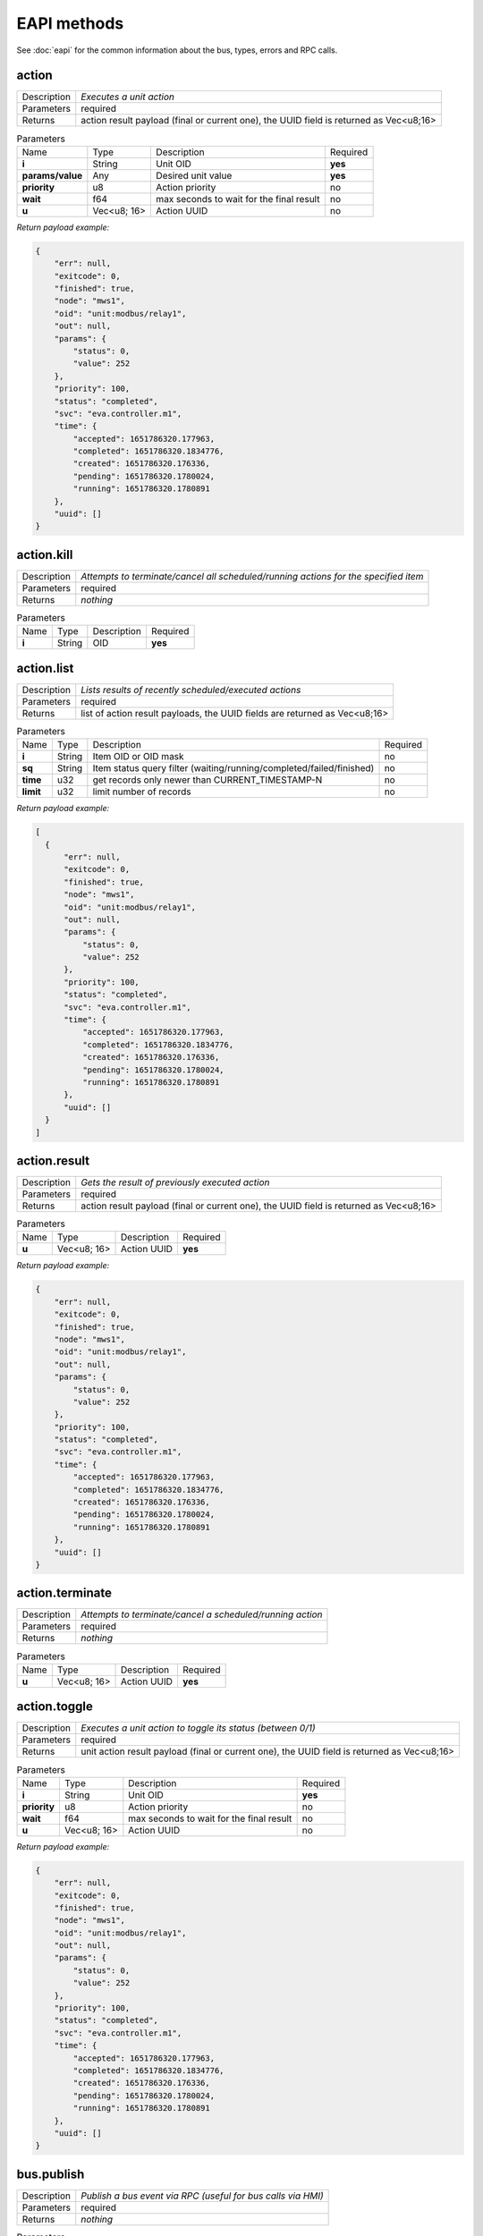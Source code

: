 EAPI methods
============

See :doc:`eapi` for the common information about the bus, types, errors and RPC calls.

.. _eva4_eva.core__action:

action
------

.. list-table::
   :header-rows: 0

   * - Description
     - *Executes a unit action*
   * - Parameters
     - required
   * - Returns
     - action result payload (final or current one), the UUID field is returned as Vec<u8;16>

.. list-table:: Parameters
   :align: left

   * - Name
     - Type
     - Description
     - Required
   * - **i**
     - String
     - Unit OID
     - **yes**
   * - **params/value**
     - Any
     - Desired unit value
     - **yes**
   * - **priority**
     - u8
     - Action priority
     - no
   * - **wait**
     - f64
     - max seconds to wait for the final result
     - no
   * - **u**
     - Vec<u8; 16>
     - Action UUID
     - no


*Return payload example:*

.. code:: json

  {
      "err": null,
      "exitcode": 0,
      "finished": true,
      "node": "mws1",
      "oid": "unit:modbus/relay1",
      "out": null,
      "params": {
          "status": 0,
          "value": 252
      },
      "priority": 100,
      "status": "completed",
      "svc": "eva.controller.m1",
      "time": {
          "accepted": 1651786320.177963,
          "completed": 1651786320.1834776,
          "created": 1651786320.176336,
          "pending": 1651786320.1780024,
          "running": 1651786320.1780891
      },
      "uuid": []
  }
  

.. _eva4_eva.core__action.kill:

action.kill
-----------

.. list-table::
   :header-rows: 0

   * - Description
     - *Attempts to terminate/cancel all scheduled/running actions for the specified item*
   * - Parameters
     - required
   * - Returns
     - *nothing*

.. list-table:: Parameters
   :align: left

   * - Name
     - Type
     - Description
     - Required
   * - **i**
     - String
     - OID
     - **yes**

.. _eva4_eva.core__action.list:

action.list
-----------

.. list-table::
   :header-rows: 0

   * - Description
     - *Lists results of recently scheduled/executed actions*
   * - Parameters
     - required
   * - Returns
     - list of action result payloads, the UUID fields are returned as Vec<u8;16>

.. list-table:: Parameters
   :align: left

   * - Name
     - Type
     - Description
     - Required
   * - **i**
     - String
     - Item OID or OID mask
     - no
   * - **sq**
     - String
     - Item status query filter (waiting/running/completed/failed/finished)
     - no
   * - **time**
     - u32
     - get records only newer than CURRENT_TIMESTAMP-N
     - no
   * - **limit**
     - u32
     - limit number of records
     - no


*Return payload example:*

.. code:: json

  [
    {
        "err": null,
        "exitcode": 0,
        "finished": true,
        "node": "mws1",
        "oid": "unit:modbus/relay1",
        "out": null,
        "params": {
            "status": 0,
            "value": 252
        },
        "priority": 100,
        "status": "completed",
        "svc": "eva.controller.m1",
        "time": {
            "accepted": 1651786320.177963,
            "completed": 1651786320.1834776,
            "created": 1651786320.176336,
            "pending": 1651786320.1780024,
            "running": 1651786320.1780891
        },
        "uuid": []
    }
  ]
  

.. _eva4_eva.core__action.result:

action.result
-------------

.. list-table::
   :header-rows: 0

   * - Description
     - *Gets the result of previously executed action*
   * - Parameters
     - required
   * - Returns
     - action result payload (final or current one), the UUID field is returned as Vec<u8;16>

.. list-table:: Parameters
   :align: left

   * - Name
     - Type
     - Description
     - Required
   * - **u**
     - Vec<u8; 16>
     - Action UUID
     - **yes**


*Return payload example:*

.. code:: json

  {
      "err": null,
      "exitcode": 0,
      "finished": true,
      "node": "mws1",
      "oid": "unit:modbus/relay1",
      "out": null,
      "params": {
          "status": 0,
          "value": 252
      },
      "priority": 100,
      "status": "completed",
      "svc": "eva.controller.m1",
      "time": {
          "accepted": 1651786320.177963,
          "completed": 1651786320.1834776,
          "created": 1651786320.176336,
          "pending": 1651786320.1780024,
          "running": 1651786320.1780891
      },
      "uuid": []
  }
  

.. _eva4_eva.core__action.terminate:

action.terminate
----------------

.. list-table::
   :header-rows: 0

   * - Description
     - *Attempts to terminate/cancel a scheduled/running action*
   * - Parameters
     - required
   * - Returns
     - *nothing*

.. list-table:: Parameters
   :align: left

   * - Name
     - Type
     - Description
     - Required
   * - **u**
     - Vec<u8; 16>
     - Action UUID
     - **yes**

.. _eva4_eva.core__action.toggle:

action.toggle
-------------

.. list-table::
   :header-rows: 0

   * - Description
     - *Executes a unit action to toggle its status (between 0/1)*
   * - Parameters
     - required
   * - Returns
     - unit action result payload (final or current one), the UUID field is returned as Vec<u8;16>

.. list-table:: Parameters
   :align: left

   * - Name
     - Type
     - Description
     - Required
   * - **i**
     - String
     - Unit OID
     - **yes**
   * - **priority**
     - u8
     - Action priority
     - no
   * - **wait**
     - f64
     - max seconds to wait for the final result
     - no
   * - **u**
     - Vec<u8; 16>
     - Action UUID
     - no


*Return payload example:*

.. code:: json

  {
      "err": null,
      "exitcode": 0,
      "finished": true,
      "node": "mws1",
      "oid": "unit:modbus/relay1",
      "out": null,
      "params": {
          "status": 0,
          "value": 252
      },
      "priority": 100,
      "status": "completed",
      "svc": "eva.controller.m1",
      "time": {
          "accepted": 1651786320.177963,
          "completed": 1651786320.1834776,
          "created": 1651786320.176336,
          "pending": 1651786320.1780024,
          "running": 1651786320.1780891
      },
      "uuid": []
  }
  

.. _eva4_eva.core__bus.publish:

bus.publish
-----------

.. list-table::
   :header-rows: 0

   * - Description
     - *Publish a bus event via RPC (useful for bus calls via HMI)*
   * - Parameters
     - required
   * - Returns
     - *nothing*

.. list-table:: Parameters
   :align: left

   * - Name
     - Type
     - Description
     - Required
   * - **topic**
     - String
     - Event topic
     - **yes**
   * - **message**
     - Any
     - Event message
     - **yes**

.. _eva4_eva.core__core.shutdown:

core.shutdown
-------------

.. list-table::
   :header-rows: 0

   * - Description
     - *Shuts down the core (will be usually auto-restarted)*
   * - Parameters
     - *none*
   * - Returns
     - *nothing*

.. _eva4_eva.core__core.sysinfo:

core.sysinfo
------------

.. list-table::
   :header-rows: 0

   * - Description
     - *Get machine system info*
   * - Parameters
     - *none*
   * - Returns
     - System info payload (la = load averages, disk usage = for EVA ICS dir)


*Return payload example:*

.. code:: json

  {
      "disk_usage": 22.581110721748498,
      "la1": 3.15,
      "la15": 2.54,
      "la5": 3.21,
      "ram_usage": 65.57377548639009
  }
  

.. _eva4_eva.core__item.announce:

item.announce
-------------

.. list-table::
   :header-rows: 0

   * - Description
     - *Forces bus state announcements for selected items*
   * - Parameters
     - required
   * - Returns
     - *nothing*

.. list-table:: Parameters
   :align: left

   * - Name
     - Type
     - Description
     - Required
   * - **i**
     - String
     - Item OID or OID mask
     - no
   * - **node (alias: src)**
     - String
     - filter items by node (use .local as an alias for the local one)
     - no

.. _eva4_eva.core__item.create:

item.create
-----------

.. list-table::
   :header-rows: 0

   * - Description
     - *Creates a local item with empty config*
   * - Parameters
     - required
   * - Returns
     - *nothing*

.. list-table:: Parameters
   :align: left

   * - Name
     - Type
     - Description
     - Required
   * - **i**
     - String
     - OID
     - **yes**

.. _eva4_eva.core__item.deploy:

item.deploy
-----------

.. list-table::
   :header-rows: 0

   * - Description
     - *Deploys local items*
   * - Parameters
     - required
   * - Returns
     - *nothing*

.. list-table:: Parameters
   :align: left

   * - Name
     - Type
     - Description
     - Required
   * - **items**
     - Vec<struct>
     - :doc:`item<items>` configuration
     - **yes**

.. _eva4_eva.core__item.destroy:

item.destroy
------------

.. list-table::
   :header-rows: 0

   * - Description
     - *Destroys a local item*
   * - Parameters
     - required
   * - Returns
     - *nothing*

.. list-table:: Parameters
   :align: left

   * - Name
     - Type
     - Description
     - Required
   * - **i**
     - String
     - OID
     - **yes**

.. _eva4_eva.core__item.disable:

item.disable
------------

.. list-table::
   :header-rows: 0

   * - Description
     - *Disables local item(s)*
   * - Parameters
     - required
   * - Returns
     - *nothing*

.. list-table:: Parameters
   :align: left

   * - Name
     - Type
     - Description
     - Required
   * - **i**
     - String
     - Item OID or OID mask
     - no

.. _eva4_eva.core__item.enable:

item.enable
-----------

.. list-table::
   :header-rows: 0

   * - Description
     - *Enables local item(s)*
   * - Parameters
     - required
   * - Returns
     - *nothing*

.. list-table:: Parameters
   :align: left

   * - Name
     - Type
     - Description
     - Required
   * - **i**
     - String
     - Item OID or OID mask
     - no

.. _eva4_eva.core__item.get_config:

item.get_config
---------------

.. list-table::
   :header-rows: 0

   * - Description
     - *Gets config for an individual item*
   * - Parameters
     - required
   * - Returns
     - item configuration (struct)

.. list-table:: Parameters
   :align: left

   * - Name
     - Type
     - Description
     - Required
   * - **i**
     - String
     - OID
     - **yes**


*Return payload example:*

.. code:: json

  {
      "action": {
          "svc": "eva.controller.virtual"
      },
      "enabled": true,
      "oid": "unit:tests/door"
  }
  

.. _eva4_eva.core__item.list:

item.list
---------

.. list-table::
   :header-rows: 0

   * - Description
     - *Gets filtered list of items*
   * - Parameters
     - required
   * - Returns
     - list of items

.. list-table:: Parameters
   :align: left

   * - Name
     - Type
     - Description
     - Required
   * - **i**
     - Vec<String>/String
     - Item OID(s) or OID mask(s)
     - no
   * - **node (alias: src)**
     - String
     - filter items by node (use .local as an alias for the local one)
     - no
   * - **include**
     - Vec<String>
     - List of additional masks to include
     - no
   * - **exclude**
     - Vec<String>
     - List of additional masks to exclude
     - no


*Return payload example:*

.. code:: json

  [
      {
          "connected": true,
          "enabled": true,
          "ieid": null,
          "node": "mws1",
          "oid": "lmacro:m1",
          "t": null
      },
      {
          "connected": true,
          "enabled": true,
          "ieid": null,
          "node": "mws1",
          "oid": "lmacro:m2",
          "t": null
      }
  ]
  

.. _eva4_eva.core__item.state:

item.state
----------

.. list-table::
   :header-rows: 0

   * - Description
     - *Gets filtered list of item states*
   * - Parameters
     - required
   * - Returns
     - list of item states

.. list-table:: Parameters
   :align: left

   * - Name
     - Type
     - Description
     - Required
   * - **i**
     - Vec<String>/String
     - Item OID(s) or OID mask(s)
     - no
   * - **include**
     - Vec<String>
     - List of additional masks to include
     - no
   * - **exclude**
     - Vec<String>
     - List of additional masks to exclude
     - no
   * - **full**
     - bool
     - Return full item state (include meta and enabled fields)
     - no


*Return payload example:*

.. code:: json

  [
      {
          "connected": true,
          "ieid": [
              1923,
              728478328325649
          ],
          "node": "mws1",
          "oid": "lvar:repl/rtest1/online",
          "status": 1,
          "t": 1650246289.5193255,
          "value": 1
      },
      {
          "connected": true,
          "ieid": [
              1648,
              135594146656848
          ],
          "node": "mws1",
          "oid": "lvar:x/x",
          "status": 0,
          "t": 1648772592.8681087,
          "value": -4
      }
  ]
  

.. _eva4_eva.core__item.summary:

item.summary
------------

.. list-table::
   :header-rows: 0

   * - Description
     - *Gets local/remote item summary*
   * - Parameters
     - *none*
   * - Returns
     - item summary


*Return payload example:*

.. code:: json

  {
      "items": 22,
      "sources": {
          ".local": 20,
          "rtest1": 2
      }
  }
  

.. _eva4_eva.core__item.undeploy:

item.undeploy
-------------

.. list-table::
   :header-rows: 0

   * - Description
     - *Undeploys local items*
   * - Parameters
     - required
   * - Returns
     - *nothing*

.. list-table:: Parameters
   :align: left

   * - Name
     - Type
     - Description
     - Required
   * - **items**
     - Vec<struct/String>
     - item configuration or a list of OIDs
     - no

.. _eva4_eva.core__log.get:

log.get
-------

.. list-table::
   :header-rows: 0

   * - Description
     - *Gets memory log records*
   * - Parameters
     - required
   * - Returns
     - memory log records (list)

.. list-table:: Parameters
   :align: left

   * - Name
     - Type
     - Description
     - Required
   * - **level**
     - u8/String
     - log level (0=trace, 10=debug, 20=info, 30=warn, 40=error)
     - no
   * - **time**
     - u32
     - get records only newer than CURRENT_TIMESTAMP-N
     - no
   * - **limit**
     - u32
     - limit number of records
     - no
   * - **module**
     - String
     - filter log records by a module name
     - no
   * - **rx**
     - String
     - message filter regular expression
     - no
   * - **msg**
     - String
     - message filter substring
     - no


*Return payload example:*

.. code:: json

  [
    {
        "dt": "2022-05-05T22:08:50.425+02:00",
        "h": "mws1",
        "l": 20,
        "lvl": "info",
        "mod": "eva::svc",
        "msg": "eva.controller.eip starting puller #2, interval: 1s",
        "t": 1651781330.425161,
        "th": null
    },
    {
        "dt": "2022-05-05T22:08:50.425+02:00",
        "h": "mws1",
        "l": 20,
        "lvl": "info",
        "mod": "eva::svc",
        "msg": "eva.controller.eip starting puller #1, interval: 1s",
        "t": 1651781330.425518,
        "th": null
    }
  ]
  

.. _eva4_eva.core__log.purge:

log.purge
---------

.. list-table::
   :header-rows: 0

   * - Description
     - *Purges memory log records*
   * - Parameters
     - *none*
   * - Returns
     - *nothing*

.. _eva4_eva.core__lvar.clear:

lvar.clear
----------

.. list-table::
   :header-rows: 0

   * - Description
     - *Sets Lvar status to 0*
   * - Parameters
     - required
   * - Returns
     - *nothing*

.. list-table:: Parameters
   :align: left

   * - Name
     - Type
     - Description
     - Required
   * - **i**
     - String
     - Lvar OID
     - **yes**

.. _eva4_eva.core__lvar.decr:

lvar.decr
---------

.. list-table::
   :header-rows: 0

   * - Description
     - *Decrements Lvar value by 1*
   * - Parameters
     - required
   * - Returns
     - new Lvar value (i64)

.. list-table:: Parameters
   :align: left

   * - Name
     - Type
     - Description
     - Required
   * - **i**
     - String
     - Lvar OID
     - **yes**

.. _eva4_eva.core__lvar.incr:

lvar.incr
---------

.. list-table::
   :header-rows: 0

   * - Description
     - *Increments Lvar value by 1*
   * - Parameters
     - required
   * - Returns
     - new Lvar value (i64)

.. list-table:: Parameters
   :align: left

   * - Name
     - Type
     - Description
     - Required
   * - **i**
     - String
     - Lvar OID
     - **yes**

.. _eva4_eva.core__lvar.reset:

lvar.reset
----------

.. list-table::
   :header-rows: 0

   * - Description
     - *Sets Lvar status to 1*
   * - Parameters
     - required
   * - Returns
     - *nothing*

.. list-table:: Parameters
   :align: left

   * - Name
     - Type
     - Description
     - Required
   * - **i**
     - String
     - Lvar OID
     - **yes**

.. _eva4_eva.core__lvar.set:

lvar.set
--------

.. list-table::
   :header-rows: 0

   * - Description
     - *Sets Lvar status/value*
   * - Parameters
     - required
   * - Returns
     - *nothing*

.. list-table:: Parameters
   :align: left

   * - Name
     - Type
     - Description
     - Required
   * - **i**
     - String
     - Lvar OID
     - **yes**
   * - **status**
     - i16
     - Lvar status
     - no
   * - **value**
     - Any
     - Lvar value
     - no

.. _eva4_eva.core__lvar.toggle:

lvar.toggle
-----------

.. list-table::
   :header-rows: 0

   * - Description
     - *Toggles Lvar status between 0/1*
   * - Parameters
     - required
   * - Returns
     - *nothing*

.. list-table:: Parameters
   :align: left

   * - Name
     - Type
     - Description
     - Required
   * - **i**
     - String
     - Lvar OID
     - **yes**

.. _eva4_eva.core__node.get:

node.get
--------

.. list-table::
   :header-rows: 0

   * - Description
     - *Gets local/remote node info*
   * - Parameters
     - required
   * - Returns
     - node info (struct)

.. list-table:: Parameters
   :align: left

   * - Name
     - Type
     - Description
     - Required
   * - **i**
     - String
     - ID/name
     - **yes**


*Return payload example:*

.. code:: json

  {
      "info": {
          "build": 2022050502,
          "version": "4.0.0"
      },
      "online": true,
      "svc": "eva.repl.default"
  }
  

.. _eva4_eva.core__node.list:

node.list
---------

.. list-table::
   :header-rows: 0

   * - Description
     - *Lists local/registered remote nodes*
   * - Parameters
     - *none*
   * - Returns
     - node info (list)


*Return payload example:*

.. code:: json

  [
      {
          "info": {
              "build": 2022050503,
              "version": "4.0.0"
          },
          "name": "mws1",
          "online": true,
          "remote": false,
          "svc": null
      },
      {
          "info": {
              "build": 2022050502,
              "version": "4.0.0"
          },
          "name": "rtest1",
          "online": true,
          "remote": true,
          "svc": "eva.repl.default"
      }
  ]
  

.. _eva4_eva.core__run:

run
---

.. list-table::
   :header-rows: 0

   * - Description
     - *Executes lmacro*
   * - Parameters
     - required
   * - Returns
     - macro action result payload (final or current one), the UUID field is returned as Vec<u8;16>

.. list-table:: Parameters
   :align: left

   * - Name
     - Type
     - Description
     - Required
   * - **i**
     - String
     - Lmacro OID
     - **yes**
   * - **params/args**
     - Vec<Any>
     - execution arguments
     - no
   * - **params/kwargs**
     - Map<String, Any>
     - execution keyword arguments
     - no
   * - **priority**
     - u8
     - Action priority
     - no
   * - **wait**
     - f64
     - max seconds to wait for the final result
     - no
   * - **u**
     - Vec<u8; 16>
     - Action UUID
     - no


*Return payload example:*

.. code:: json

  {
      "err": null,
      "exitcode": 0,
      "finished": true,
      "node": "mws1",
      "oid": "lmacro:m1",
      "out": "I am finished successfully",
      "params": {
          "args": [
              1
          ],
          "kwargs": {
              "a": 5
          }
      },
      "priority": 100,
      "status": "completed",
      "svc": "eva.controller.py",
      "time": {
          "accepted": 1651786507.8852181,
          "completed": 1651786507.8854232,
          "created": 1651786507.8839648,
          "pending": 1651786507.8853166,
          "running": 1651786507.885348
      },
      "uuid": []
  }
  

.. _eva4_eva.core__save:

save
----

.. list-table::
   :header-rows: 0

   * - Description
     - *Saves item states if instant-save is off*
   * - Parameters
     - *none*
   * - Returns
     - *nothing*

.. _eva4_eva.core__spoint.list:

spoint.list
-----------

.. list-table::
   :header-rows: 0

   * - Description
     - *List connected secondary points*
   * - Parameters
     - *none*
   * - Returns
     - S-Point info (list)


*Return payload example:*

.. code:: json

  [
      {
          "build": 2022062202,
          "name": "eva.spoint.m1",
          "port": "192.168.22.77:7777",
          "source": "192.168.22.71:55643",
          "version": "4.0.0"
      },
      {
          "build": 2022062202,
          "name": "eva.spoint.m2",
          "port": "192.168.22.77:7777",
          "source": "192.168.22.72:55641",
          "version": "4.0.0"
      }
  ]
  

.. _eva4_eva.core__svc.deploy:

svc.deploy
----------

.. list-table::
   :header-rows: 0

   * - Description
     - *Deploys local services*
   * - Parameters
     - required
   * - Returns
     - *nothing*

.. list-table:: Parameters
   :align: left

   * - Name
     - Type
     - Description
     - Required
   * - **svcs**
     - Vec<struct>
     - Service parameters
     - no

.. _eva4_eva.core__svc.get:

svc.get
-------

.. list-table::
   :header-rows: 0

   * - Description
     - *Gets status of an individual service*
   * - Parameters
     - required
   * - Returns
     - service status

.. list-table:: Parameters
   :align: left

   * - Name
     - Type
     - Description
     - Required
   * - **i**
     - String
     - Service ID
     - **yes**


*Return payload example:*

.. code:: json

  {
      "id": "eva.controller.modbus11",
      "launcher": "eva.launcher.main",
      "pid": 2305314,
      "status": "online"
  }
  

.. _eva4_eva.core__svc.get_params:

svc.get_params
--------------

.. list-table::
   :header-rows: 0

   * - Description
     - *Gets parameters for an individual service*
   * - Parameters
     - required
   * - Returns
     - service parameters and configuration (struct)

.. list-table:: Parameters
   :align: left

   * - Name
     - Type
     - Description
     - Required
   * - **i**
     - String
     - Service ID
     - **yes**


*Return payload example:*

.. code:: json

  {
      "bus": {
          "buf_size": 8192,
          "buf_ttl": 10,
          "path": "var/bus.ipc",
          "ping_interval": 1.0,
          "queue_size": 8192,
          "timeout": null,
          "type": "native"
      },
      "command": "target/debug/eva-svc-modbus-slave",
      "config": {
          "listen": [
              {
                  "keep_alive_timeout": 180,
                  "path": "127.0.0.1:5503",
                  "protocol": "tcp",
                  "timeout": 5,
                  "unit": 1
              }
          ],
          "persistent": true
      },
      "prepare_command": null,
      "react_to_fail": false,
      "timeout": {
          "default": null,
          "shutdown": null,
          "startup": null
      },
      "user": null,
      "workers": 1
  }
  

.. _eva4_eva.core__svc.list:

svc.list
--------

.. list-table::
   :header-rows: 0

   * - Description
     - *Gets status for all local services*
   * - Parameters
     - *none*
   * - Returns
     - list of services and their status


*Return payload example:*

.. code:: json

  [
    {
        "id": "eva.aaa.acl",
        "launcher": "eva.launcher.main",
        "pid": 2305311,
        "status": "online"
    }
    {
        "id": "eva.aaa.localauth",
        "launcher": "eva.launcher.main",
        "pid": 2305312,
        "status": "online"
    }
    {
        "id": "eva.controller.modbus11",
        "launcher": "eva.launcher.main",
        "pid": 2305314,
        "status": "online"
    }
  ]
  

.. _eva4_eva.core__svc.purge:

svc.purge
---------

.. list-table::
   :header-rows: 0

   * - Description
     - *Undeploys local services and purge their data*
   * - Parameters
     - required
   * - Returns
     - *nothing*

.. list-table:: Parameters
   :align: left

   * - Name
     - Type
     - Description
     - Required
   * - **svc**
     - Vec<struct/String>
     - Service parameters or a list of service IDs
     - no

.. _eva4_eva.core__svc.restart:

svc.restart
-----------

.. list-table::
   :header-rows: 0

   * - Description
     - *Restarts a local service*
   * - Parameters
     - required
   * - Returns
     - *nothing*

.. list-table:: Parameters
   :align: left

   * - Name
     - Type
     - Description
     - Required
   * - **i**
     - String
     - Service ID
     - **yes**

.. _eva4_eva.core__svc.undeploy:

svc.undeploy
------------

.. list-table::
   :header-rows: 0

   * - Description
     - *Undeploys local services*
   * - Parameters
     - required
   * - Returns
     - *nothing*

.. list-table:: Parameters
   :align: left

   * - Name
     - Type
     - Description
     - Required
   * - **svc**
     - Vec<struct/String>
     - Service parameters or a list of service IDs
     - no

.. _eva4_eva.core__test:

test
----

.. list-table::
   :header-rows: 0

   * - Description
     - *Tests the core and gets system info*
   * - Parameters
     - *none*
   * - Returns
     - system and core information (struct)


*Return payload example:*

.. code:: json

  {
      "active": true,
      "boot_id": 2217,
      "build": 2022050503,
      "eapi_version": 1,
      "instant_save": true,
      "pid": 2305238,
      "product_code": "eva4node",
      "product_name": "EVA ICS node server",
      "system_name": "mws1",
      "time": 1651781334.3509862,
      "uptime": 5.059754863,
      "version": "4.0.0",
      "workers": 4
  }
  

.. _eva4_eva.core__update:

update
------

.. list-table::
   :header-rows: 0

   * - Description
     - *Updates the node*
   * - Parameters
     - required
   * - Returns
     - *nothing*

.. list-table:: Parameters
   :align: left

   * - Name
     - Type
     - Description
     - Required
   * - **version**
     - String
     - Try to update to the specified version
     - **yes**
   * - **build**
     - u64
     - Try to update to the specified build
     - **yes**
   * - **yes**
     - bool
     - update confirmation (must be set to true)
     - **yes**
   * - **url**
     - String
     - alternative repository URL
     - no
   * - **test**
     - bool
     - allow updating to test builds
     - no

